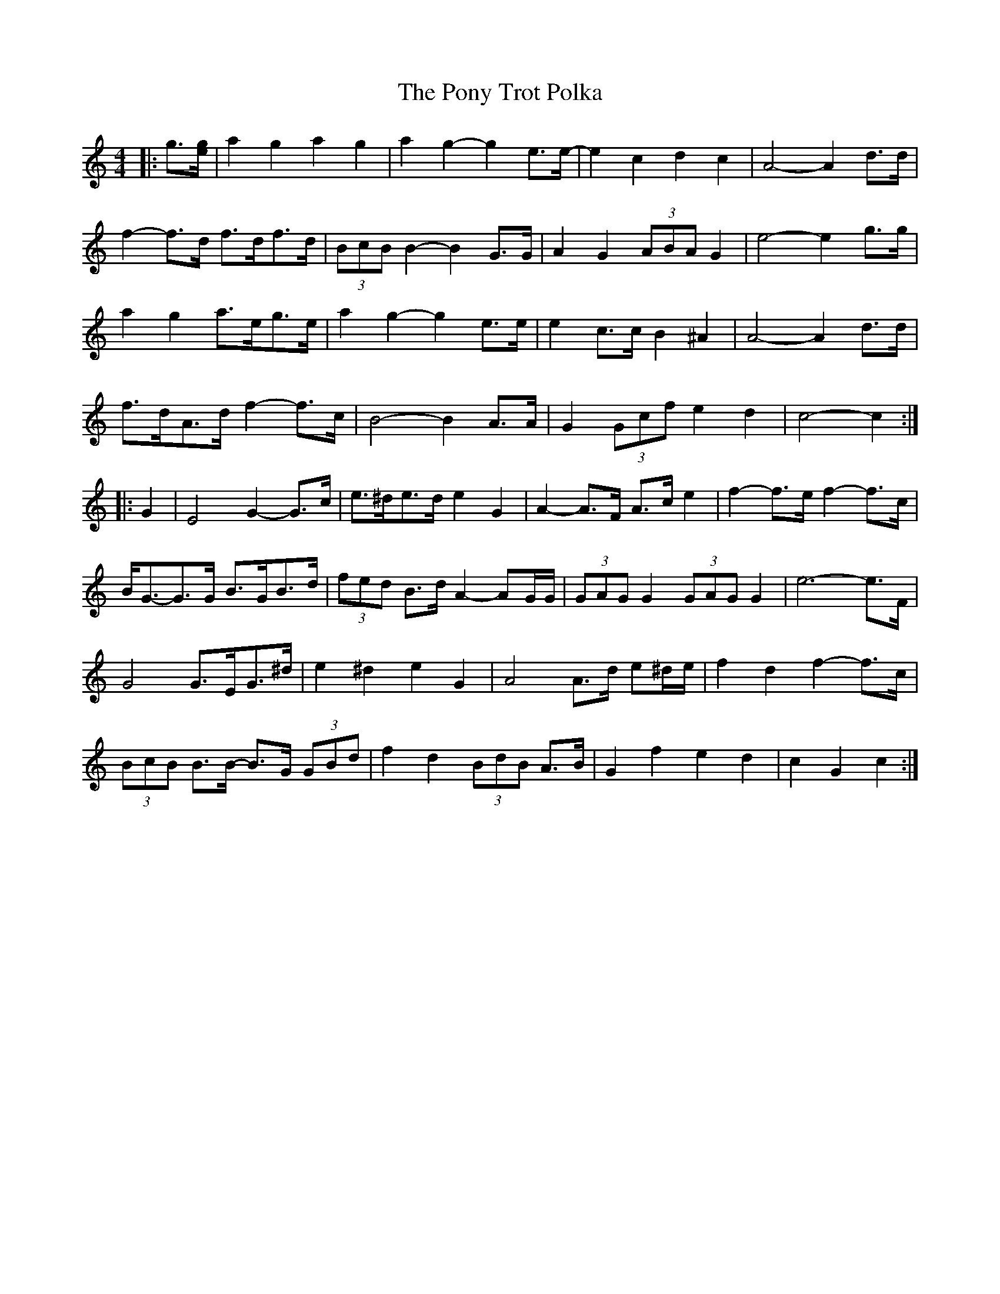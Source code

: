 X: 32781
T: Pony Trot Polka, The
R: barndance
M: 4/4
K: Cmajor
|:g3/2[e/g/]|a2 g2 a2 g2|a2 g2- g2 e>e-|e2 c2 d2 c2|A4- A2 d>d|
f2- f>d f>df>d|(3BcB B2- B2 G>G|A2 G2 (3ABA G2|e4- e2 g>g|
a2 g2 a>eg>e|a2 g2- g2 e>e|e2 c>c B2 ^A2|A4- A2 d>d|
f>dA>d f2- f>c|B4- B2 A>A|G2 (3Gcf e2 d2|c4- c2:|
|:G2|E4 G2- G>c|e>^de>d e2 G2|A2- A>F A>c e2|f2- f>e f2- f>c|
B<G-G>G B>GB>d|(3fed B>d A2- AG/G/|(3GAG G2 (3GAG G2|e6- e>F|
G4 G>EG>^d|e2 ^d2 e2 G2|A4 A>d e^d/e/|f2 d2 f2- f>c|
(3BcB B>B- B>G (3GBd|f2 d2 (3BdB A>B|G2 f2 e2 d2|c2 G2 c2:|

